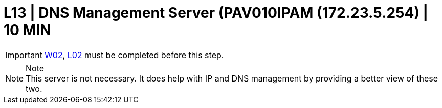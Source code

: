 =  L13 | DNS Management Server (PAV010IPAM (172.23.5.254) | 10 MIN

===================
IMPORTANT: xref:chapter4/tier0/windows/W02.adoc[W02], xref:chapter4/tier0/linux/L02.adoc[L02] must be completed before this step.
===================

.Note
[NOTE]
This server is not necessary.  It does help with IP and DNS management by providing a better view of these two. 